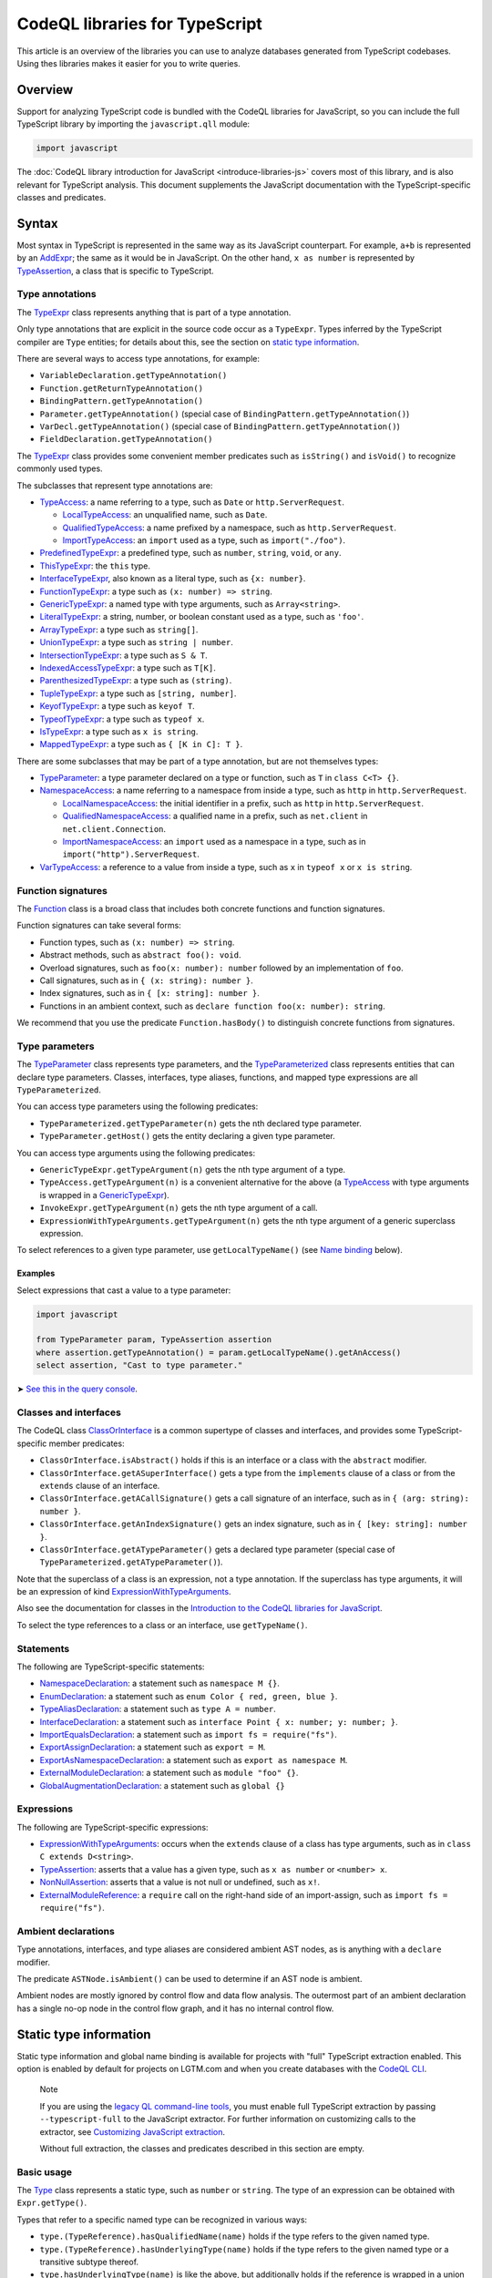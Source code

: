 CodeQL libraries for TypeScript
===============================

This article is an overview of the libraries you can use to analyze databases generated from TypeScript codebases. Using thes libraries makes it easier for you to write queries.

Overview
--------

Support for analyzing TypeScript code is bundled with the CodeQL libraries for JavaScript, so you can include the full TypeScript library by importing the ``javascript.qll`` module:

.. code-block:: ql

   import javascript

The :doc:`CodeQL library introduction for JavaScript <introduce-libraries-js>` covers most of this library, and is also relevant for TypeScript analysis. This document supplements the JavaScript documentation with the TypeScript-specific classes and predicates.

Syntax
------

Most syntax in TypeScript is represented in the same way as its JavaScript counterpart. For example, ``a+b`` is represented by an `AddExpr <https://help.semmle.com/qldoc/javascript/semmle/javascript/Expr.qll/type.Expr$AddExpr.html>`__; the same as it would be in JavaScript. On the other hand, ``x as number`` is represented by `TypeAssertion <https://help.semmle.com/qldoc/javascript/semmle/javascript/TypeScript.qll/type.TypeScript$TypeAssertion.html>`__, a class that is specific to TypeScript.

Type annotations
~~~~~~~~~~~~~~~~

The `TypeExpr <https://help.semmle.com/qldoc/javascript/semmle/javascript/TypeScript.qll/type.TypeScript$TypeExpr.html>`__ class represents anything that is part of a type annotation.

Only type annotations that are explicit in the source code occur as a ``TypeExpr``. Types inferred by the TypeScript compiler are ``Type`` entities; for details about this, see the section on `static type information <#static-type-information>`__.

There are several ways to access type annotations, for example:

-  ``VariableDeclaration.getTypeAnnotation()``
-  ``Function.getReturnTypeAnnotation()``
-  ``BindingPattern.getTypeAnnotation()``
-  ``Parameter.getTypeAnnotation()`` (special case of ``BindingPattern.getTypeAnnotation()``)
-  ``VarDecl.getTypeAnnotation()`` (special case of ``BindingPattern.getTypeAnnotation()``)
-  ``FieldDeclaration.getTypeAnnotation()``

The `TypeExpr <https://help.semmle.com/qldoc/javascript/semmle/javascript/TypeScript.qll/type.TypeScript$TypeExpr.html>`__ class provides some convenient member predicates such as ``isString()`` and ``isVoid()`` to recognize commonly used types.

The subclasses that represent type annotations are:

-  `TypeAccess <https://help.semmle.com/qldoc/javascript/semmle/javascript/TypeScript.qll/type.TypeScript$TypeAccess.html>`__: a name referring to a type, such as ``Date`` or ``http.ServerRequest``.

   -  `LocalTypeAccess <https://help.semmle.com/qldoc/javascript/semmle/javascript/TypeScript.qll/type.TypeScript$LocalTypeAccess.html>`__: an unqualified name, such as ``Date``.
   -  `QualifiedTypeAccess <https://help.semmle.com/qldoc/javascript/semmle/javascript/TypeScript.qll/type.TypeScript$QualifiedTypeAccess.html>`__: a name prefixed by a namespace, such as ``http.ServerRequest``.
   -  `ImportTypeAccess <https://help.semmle.com/qldoc/javascript/semmle/javascript/TypeScript.qll/type.TypeScript$ImportTypeAccess.html>`__: an ``import`` used as a type, such as ``import("./foo")``.

-  `PredefinedTypeExpr <https://help.semmle.com/qldoc/javascript/semmle/javascript/TypeScript.qll/type.TypeScript$PredefinedTypeExpr.html>`__: a predefined type, such as ``number``, ``string``, ``void``, or ``any``.
-  `ThisTypeExpr <https://help.semmle.com/qldoc/javascript/semmle/javascript/TypeScript.qll/type.TypeScript$ThisTypeExpr.html>`__: the ``this`` type.
-  `InterfaceTypeExpr <https://help.semmle.com/qldoc/javascript/semmle/javascript/TypeScript.qll/type.TypeScript$InterfaceTypeExpr.html>`__, also known as a literal type, such as ``{x: number}``.
-  `FunctionTypeExpr <https://help.semmle.com/qldoc/javascript/semmle/javascript/TypeScript.qll/type.TypeScript$FunctionTypeExpr.html>`__: a type such as ``(x: number) => string``.
-  `GenericTypeExpr <https://help.semmle.com/qldoc/javascript/semmle/javascript/TypeScript.qll/type.TypeScript$GenericTypeExpr.html>`__: a named type with type arguments, such as ``Array<string>``.
-  `LiteralTypeExpr <https://help.semmle.com/qldoc/javascript/semmle/javascript/TypeScript.qll/type.TypeScript$LiteralTypeExpr.html>`__: a string, number, or boolean constant used as a type, such as ``'foo'``.
-  `ArrayTypeExpr <https://help.semmle.com/qldoc/javascript/semmle/javascript/TypeScript.qll/type.TypeScript$ArrayTypeExpr.html>`__: a type such as ``string[]``.
-  `UnionTypeExpr <https://help.semmle.com/qldoc/javascript/semmle/javascript/TypeScript.qll/type.TypeScript$UnionTypeExpr.html>`__: a type such as ``string | number``.
-  `IntersectionTypeExpr <https://help.semmle.com/qldoc/javascript/semmle/javascript/TypeScript.qll/type.TypeScript$IntersectionTypeExpr.html>`__: a type such as ``S & T``.
-  `IndexedAccessTypeExpr <https://help.semmle.com/qldoc/javascript/semmle/javascript/TypeScript.qll/type.TypeScript$IndexedAccessTypeExpr.html>`__: a type such as ``T[K]``.
-  `ParenthesizedTypeExpr <https://help.semmle.com/qldoc/javascript/semmle/javascript/TypeScript.qll/type.TypeScript$ParenthesizedTypeExpr.html>`__: a type such as ``(string)``.
-  `TupleTypeExpr <https://help.semmle.com/qldoc/javascript/semmle/javascript/TypeScript.qll/type.TypeScript$TupleTypeExpr.html>`__: a type such as ``[string, number]``.
-  `KeyofTypeExpr <https://help.semmle.com/qldoc/javascript/semmle/javascript/TypeScript.qll/type.TypeScript$KeyofTypeExpr.html>`__: a type such as ``keyof T``.
-  `TypeofTypeExpr <https://help.semmle.com/qldoc/javascript/semmle/javascript/TypeScript.qll/type.TypeScript$TypeofTypeExpr.html>`__: a type such as ``typeof x``.
-  `IsTypeExpr <https://help.semmle.com/qldoc/javascript/semmle/javascript/TypeScript.qll/type.TypeScript$IsTypeExpr.html>`__: a type such as ``x is string``.
-  `MappedTypeExpr <https://help.semmle.com/qldoc/javascript/semmle/javascript/TypeScript.qll/type.TypeScript$MappedTypeExpr.html>`__: a type such as ``{ [K in C]: T }``.

There are some subclasses that may be part of a type annotation, but are not themselves types:

-  `TypeParameter <https://help.semmle.com/qldoc/javascript/semmle/javascript/TypeScript.qll/type.TypeScript$TypeParameter.html>`__: a type parameter declared on a type or function, such as ``T`` in ``class C<T> {}``.
-  `NamespaceAccess <https://help.semmle.com/qldoc/javascript/semmle/javascript/TypeScript.qll/type.TypeScript$NamespaceAccess.html>`__: a name referring to a namespace from inside a type, such as ``http`` in ``http.ServerRequest``.

   -  `LocalNamespaceAccess <https://help.semmle.com/qldoc/javascript/semmle/javascript/TypeScript.qll/type.TypeScript$LocalNamespaceAccess.html>`__: the initial identifier in a prefix, such as ``http`` in ``http.ServerRequest``.
   -  `QualifiedNamespaceAccess <https://help.semmle.com/qldoc/javascript/semmle/javascript/TypeScript.qll/type.TypeScript$QualifiedNamespaceAccess.html>`__: a qualified name in a prefix, such as ``net.client`` in ``net.client.Connection``.
   -  `ImportNamespaceAccess <https://help.semmle.com/qldoc/javascript/semmle/javascript/TypeScript.qll/type.TypeScript$ImportNamespaceAccess.html>`__: an ``import`` used as a namespace in a type, such as in ``import("http").ServerRequest``.

-  `VarTypeAccess <https://help.semmle.com/qldoc/javascript/semmle/javascript/TypeScript.qll/type.TypeScript$VarTypeAccess.html>`__: a reference to a value from inside a type, such as ``x`` in ``typeof x`` or ``x is string``.

Function signatures
~~~~~~~~~~~~~~~~~~~

The `Function <https://help.semmle.com/qldoc/javascript/semmle/javascript/Functions.qll/type.Functions$Function.html>`__ class is a broad class that includes both concrete functions and function signatures.

Function signatures can take several forms:

-  Function types, such as ``(x: number) => string``.
-  Abstract methods, such as ``abstract foo(): void``.
-  Overload signatures, such as ``foo(x: number): number`` followed by an implementation of ``foo``.
-  Call signatures, such as in ``{ (x: string): number }``.
-  Index signatures, such as in ``{ [x: string]: number }``.
-  Functions in an ambient context, such as ``declare function foo(x: number): string``.

We recommend that you use the predicate ``Function.hasBody()`` to distinguish concrete functions from signatures.

Type parameters
~~~~~~~~~~~~~~~

The `TypeParameter <https://help.semmle.com/qldoc/javascript/semmle/javascript/TypeScript.qll/type.TypeScript$TypeParameter.html>`__ class represents type parameters, and the `TypeParameterized <https://help.semmle.com/qldoc/javascript/semmle/javascript/TypeScript.qll/type.TypeScript$TypeParameterized.html>`__ class represents entities that can declare type parameters. Classes, interfaces, type aliases, functions, and mapped type expressions are all ``TypeParameterized``.

You can access type parameters using the following predicates:

-  ``TypeParameterized.getTypeParameter(n)`` gets the ``n``\ th declared type parameter.
-  ``TypeParameter.getHost()`` gets the entity declaring a given type parameter.

You can access type arguments using the following predicates:

-  ``GenericTypeExpr.getTypeArgument(n)`` gets the ``n``\ th type argument of a type.
-  ``TypeAccess.getTypeArgument(n)`` is a convenient alternative for the above (a `TypeAccess <https://help.semmle.com/qldoc/javascript/semmle/javascript/TypeScript.qll/type.TypeScript$TypeAccess.html>`__ with type arguments is wrapped in a `GenericTypeExpr <https://help.semmle.com/qldoc/javascript/semmle/javascript/TypeScript.qll/type.TypeScript$GenericTypeExpr.html>`__).
-  ``InvokeExpr.getTypeArgument(n)`` gets the ``n``\ th type argument of a call.
-  ``ExpressionWithTypeArguments.getTypeArgument(n)`` gets the ``n``\ th type argument of a generic superclass expression.

To select references to a given type parameter, use ``getLocalTypeName()`` (see `Name binding <#name-binding>`__ below).

Examples
^^^^^^^^

Select expressions that cast a value to a type parameter:

.. code-block:: ql

   import javascript

   from TypeParameter param, TypeAssertion assertion
   where assertion.getTypeAnnotation() = param.getLocalTypeName().getAnAccess()
   select assertion, "Cast to type parameter."

➤ `See this in the query console <https://lgtm.com/query/1505979606441/>`__.

Classes and interfaces
~~~~~~~~~~~~~~~~~~~~~~

The CodeQL class `ClassOrInterface <https://help.semmle.com/qldoc/javascript/semmle/javascript/Classes.qll/type.Classes$ClassOrInterface.html>`__ is a common supertype of classes and interfaces, and provides some TypeScript-specific member predicates:

-  ``ClassOrInterface.isAbstract()`` holds if this is an interface or a class with the ``abstract`` modifier.
-  ``ClassOrInterface.getASuperInterface()`` gets a type from the ``implements`` clause of a class or from the ``extends`` clause of an interface.
-  ``ClassOrInterface.getACallSignature()`` gets a call signature of an interface, such as in ``{ (arg: string): number }``.
-  ``ClassOrInterface.getAnIndexSignature()`` gets an index signature, such as in ``{ [key: string]: number }``.
-  ``ClassOrInterface.getATypeParameter()`` gets a declared type parameter (special case of ``TypeParameterized.getATypeParameter()``).

Note that the superclass of a class is an expression, not a type annotation. If the superclass has type arguments, it will be an expression of kind `ExpressionWithTypeArguments <https://help.semmle.com/qldoc/javascript/semmle/javascript/TypeScript.qll/type.TypeScript$ExpressionWithTypeArguments.html>`__.

Also see the documentation for classes in the `Introduction to the CodeQL libraries for JavaScript <introduce-libraries-js#classes>`__.

To select the type references to a class or an interface, use ``getTypeName()``.

Statements
~~~~~~~~~~

The following are TypeScript-specific statements:

-  `NamespaceDeclaration <https://help.semmle.com/qldoc/javascript/semmle/javascript/TypeScript.qll/type.TypeScript$NamespaceDeclaration.html>`__: a statement such as ``namespace M {}``.
-  `EnumDeclaration <https://help.semmle.com/qldoc/javascript/semmle/javascript/TypeScript.qll/type.TypeScript$EnumDeclaration.html>`__: a statement such as ``enum Color { red, green, blue }``.
-  `TypeAliasDeclaration <https://help.semmle.com/qldoc/javascript/semmle/javascript/TypeScript.qll/type.TypeScript$TypeAliasDeclaration.html>`__: a statement such as ``type A = number``.
-  `InterfaceDeclaration <https://help.semmle.com/qldoc/javascript/semmle/javascript/TypeScript.qll/type.TypeScript$InterfaceDeclaration.html>`__: a statement such as ``interface Point { x: number; y: number; }``.
-  `ImportEqualsDeclaration <https://help.semmle.com/qldoc/javascript/semmle/javascript/TypeScript.qll/type.TypeScript$ImportEqualsDeclaration.html>`__: a statement such as ``import fs = require("fs")``.
-  `ExportAssignDeclaration <https://help.semmle.com/qldoc/javascript/semmle/javascript/TypeScript.qll/type.TypeScript$ExportAssignDeclaration.html>`__: a statement such as ``export = M``.
-  `ExportAsNamespaceDeclaration <https://help.semmle.com/qldoc/javascript/semmle/javascript/TypeScript.qll/type.TypeScript$ExportAsNamespaceDeclaration.html>`__: a statement such as ``export as namespace M``.
-  `ExternalModuleDeclaration <https://help.semmle.com/qldoc/javascript/semmle/javascript/TypeScript.qll/type.TypeScript$ExternalModuleDeclaration.html>`__: a statement such as ``module "foo" {}``.
-  `GlobalAugmentationDeclaration <https://help.semmle.com/qldoc/javascript/semmle/javascript/TypeScript.qll/type.TypeScript$GlobalAugmentationDeclaration.html>`__: a statement such as ``global {}``

Expressions
~~~~~~~~~~~

The following are TypeScript-specific expressions:

-  `ExpressionWithTypeArguments <https://help.semmle.com/qldoc/javascript/semmle/javascript/TypeScript.qll/type.TypeScript$ExpressionWithTypeArguments.html>`__: occurs when the ``extends`` clause of a class has type arguments, such as in ``class C extends D<string>``.
-  `TypeAssertion <https://help.semmle.com/qldoc/javascript/semmle/javascript/TypeScript.qll/type.TypeScript$TypeAssertion.html>`__: asserts that a value has a given type, such as ``x as number`` or ``<number> x``.
-  `NonNullAssertion <https://help.semmle.com/qldoc/javascript/semmle/javascript/TypeScript.qll/type.TypeScript$NonNullAssertion.html>`__: asserts that a value is not null or undefined, such as ``x!``.
-  `ExternalModuleReference <https://help.semmle.com/qldoc/javascript/semmle/javascript/TypeScript.qll/type.TypeScript$ExternalModuleReference.html>`__: a ``require`` call on the right-hand side of an import-assign, such as ``import fs = require("fs")``.

Ambient declarations
~~~~~~~~~~~~~~~~~~~~

Type annotations, interfaces, and type aliases are considered ambient AST nodes, as is anything with a ``declare`` modifier.

The predicate ``ASTNode.isAmbient()`` can be used to determine if an AST node is ambient.

Ambient nodes are mostly ignored by control flow and data flow analysis. The outermost part of an ambient declaration has a single no-op node in the control flow graph, and it has no internal control flow.

Static type information
-----------------------

Static type information and global name binding is available for projects with "full" TypeScript extraction enabled. This option is enabled by default for projects on LGTM.com and when you create databases with the `CodeQL CLI <https://help.semmle.com/codeql/codeql-cli.html>`__.

.. pull-quote:: Note

   If you are using the `legacy QL command-line tools <https://help.semmle.com/wiki/display/SD/QL+command-line+tools>`__, you must enable full TypeScript extraction by passing ``--typescript-full`` to the JavaScript extractor. For further information on customizing calls to the extractor, see `Customizing JavaScript extraction <https://help.semmle.com/wiki/display/SD/Customizing+JavaScript+extraction>`__.

   Without full extraction, the classes and predicates described in this section are empty.

Basic usage
~~~~~~~~~~~

The `Type <https://help.semmle.com/qldoc/javascript/semmle/javascript/TypeScript.qll/type.TypeScript$Type.html>`__ class represents a static type, such as ``number`` or ``string``. The type of an expression can be obtained with ``Expr.getType()``.

Types that refer to a specific named type can be recognized in various ways:

-  ``type.(TypeReference).hasQualifiedName(name)`` holds if the type refers to the given named type.
-  ``type.(TypeReference).hasUnderlyingType(name)`` holds if the type refers to the given named type or a transitive subtype thereof.
-  ``type.hasUnderlyingType(name)`` is like the above, but additionally holds if the reference is wrapped in a union and/or intersection type.

The ``hasQualifiedName`` and ``hasUnderlyingType`` predicates have two overloads:

-  The single-argument version takes a qualified name relative to the global scope.
-  The two-argument version takes the name of a module and qualified name relative to that module.

Example
^^^^^^^

The following query can be used to find all ``toString`` calls on a Node.js ``Buffer`` object:

.. code-block:: ql

   import javascript

   from MethodCallExpr call
   where call.getReceiver().getType().hasUnderlyingType("Buffer")
     and call.getMethodName() = "toString"
   select call

Working with types
~~~~~~~~~~~~~~~~~~

``Type`` entities are not associated with a specific source location. For instance, there can be many uses of the ``number`` keyword, but there is only one ``number`` type.

Some important member predicates of ``Type`` are:

-  ``Type.getProperty(name)`` gets the type of a named property.
-  ``Type.getMethod(name)`` gets the signature of a named method.
-  ``Type.getSignature(kind,n)`` gets the ``n``\ th overload of a call or constructor signature.
-  ``Type.getStringIndexType()`` gets the type of the string index signature.
-  ``Type.getNumberIndexType()`` gets the type of the number index signature.

A ``Type`` entity always belongs to exactly one of the following subclasses:

-  ``TypeReference``: a named type, possibly with type arguments.
-  ``UnionType``: a union type such as ``string | number``.
-  ``IntersectionType``: an intersection type such as ``T & U``.
-  ``TupleType``: a tuple type such as ``[string, number]``.
-  ``StringType``: the ``string`` type.
-  ``NumberType``: the ``number`` type.
-  ``AnyType``: the ``any`` type.
-  ``NeverType``: the ``never`` type.
-  ``VoidType``: the ``void`` type.
-  ``NullType``: the ``null`` type.
-  ``UndefinedType``: the ``undefined`` type.
-  ``ObjectKeywordType``: the ``object`` type.
-  ``SymbolType``: a ``symbol`` or ``unique symbol`` type.
-  ``AnonymousInterfaceType``: an anonymous type such as ``{x: number}``.
-  ``TypeVariableType``: a reference to a type variable.
-  ``ThisType``: the ``this`` type within a specific type.
-  ``TypeofType``: the type of a named value, such as ``typeof X``.
-  ``BooleanLiteralType``: the ``true`` or ``false`` type.
-  ``StringLiteralType``: the type of a string constant.
-  ``NumberLiteralType``: the type of a number constant.

Additionally, ``Type`` has the following subclasses which overlap partially with those above:

-  ``BooleanType``: the type ``boolean``, internally represented as the union type ``true | false``.
-  ``PromiseType``: a type that describes a promise such as ``Promise<T>``.
-  ``ArrayType``: a type that describes an array object, possibly a tuple type.

   -  ``PlainArrayType``: a type of form ``Array<T>``.
   -  ``ReadonlyArrayType``: a type of form ``ReadonlyArray<T>``.

-  ``LiteralType``: a boolean, string, or number literal type.
-  ``NumberLikeType``: the ``number`` type or a number literal type.
-  ``StringLikeType``: the ``string`` type or a string literal type.
-  ``BooleanLikeType``: the ``true``, ``false``, or ``boolean`` type.

Canonical names and named types
~~~~~~~~~~~~~~~~~~~~~~~~~~~~~~~

``CanonicalName`` is a CodeQL class representing a qualified name relative to a root scope, such as a module or the global scope. It typically represents an entity such as a type, namespace, variable, or function. ``TypeName`` and ``Namespace`` are subclasses of this class.

Canonical names can be recognized using the ``hasQualifiedName`` predicate:

-  ``hasQualifiedName(name)`` holds if the qualified name is ``name`` relative to the global scope.
-  ``hasQualifiedName(module,name)`` holds if the qualified name is ``name`` relative to the given module name.

For convenience, this predicate is also available on other classes, such as ``TypeReference`` and ``TypeofType``, where it forwards to the underlying canonical name.

Function types
~~~~~~~~~~~~~~

There is no CodeQL class for function types, as any type with a call or construct signature is usable as a function. The type ``CallSignatureType`` represents such a signature (with or without the ``new`` keyword).

Signatures can be obtained in several ways:

-  ``Type.getFunctionSignature(n)`` gets the ``n``\ th overloaded function signature.
-  ``Type.getConstructorSignature(n)`` gets the ``n``\ th overloaded constructor signature.
-  ``Type.getLastFunctionSignature()`` gets the last declared function signature.
-  ``Type.getLastConstructorSignature()`` gets the last declared constructor signature.

Some important member predicates of ``CallSignatureType`` are:

-  ``CallSignatureType.getParameter(n)`` gets the type of the ``n``\ th parameter.
-  ``CallSignatureType.getParameterName(n)`` gets the name of the ``n``\ th parameter.
-  ``CallSignatureType.getReturnType()`` gets the return type.

Note that a signature is not associated with a specific declaration site.

Call resolution
~~~~~~~~~~~~~~~

Additional type information is available for invocation expressions:

-  ``InvokeExpr.getResolvedCallee()`` gets the callee as a concrete ``Function``.
-  ``InvokeExpr.getResolvedCalleeName()`` get the callee as a canonical name.
-  ``InvokeExpr.getResolvedSignature()`` gets the signature of the invoked function, with overloading resolved and type arguments substituted.

Note that these refer to the call target as determined by the type system. The actual call target may differ at runtime, for instance, if the target is a method that has been overridden in a subclass.

Inheritance and subtyping
~~~~~~~~~~~~~~~~~~~~~~~~~

The declared supertypes of a named type can be obtained using ``TypeName.getABaseTypeName()``.

This operates at the level of type names, hence the specific type arguments used in the inheritance chain are not available. However, these can often be deduced using ``Type.getProperty`` or ``Type.getMethod`` which both take inheritance into account.

This only accounts for types explicitly mentioned in the ``extends`` or ``implements`` clause of a type. There is no predicate that determines subtyping or assignability between types in general.

The following two predicates can be useful for recognising subtypes of a given type:

-  ``Type.unfold()`` unfolds unions and/or intersection types and get the underlying types, or the type itself if it is not a union or intersection.
-  ``Type.hasUnderlyingType(name)`` holds if the type is a reference to the given named type, possibly after unfolding unions/intersections and following declared supertypes.

Example
^^^^^^^

The following query can be used to find all classes that are React components, along with the type of their ``props`` property, which generally coincides with its first type argument:

.. code-block:: ql

   import javascript

   from ClassDefinition cls, TypeName name
   where name = cls.getTypeName()
     and name.getABaseTypeName+().hasQualifiedName("React.Component")
   select cls, name.getType().getProperty("props")

Name binding
------------

In TypeScript, names can refer to variables, types, and namespaces, or a combination of these.

These concepts are modeled as distinct entities: `Variable <https://help.semmle.com/qldoc/javascript/semmle/javascript/Variables.qll/type.Variables$Variable.html>`__, `TypeName <https://help.semmle.com/qldoc/javascript/semmle/javascript/CanonicalNames.qll/type.CanonicalNames$TypeName.html>`__, and `Namespace <https://help.semmle.com/qldoc/javascript/semmle/javascript/CanonicalNames.qll/type.CanonicalNames$Namespace.html>`__. For example, the class ``C`` below introduces both a variable and a type:

.. code-block:: typescript

   class C {}
   let x = C; // refers to the variable C
   let y: C;  // refers to the type C

The variable ``C`` and the type ``C`` are modeled as distinct entities. One is a `Variable <https://help.semmle.com/qldoc/javascript/semmle/javascript/Variables.qll/type.Variables$Variable.html>`__, the other is a `TypeName <https://help.semmle.com/qldoc/javascript/semmle/javascript/CanonicalNames.qll/type.CanonicalNames$TypeName.html>`__.

TypeScript also allows you to import types and namespaces, and give them local names in different scopes. For example, the import below introduces a local type name ``B``:

.. code-block:: typescript

   import {C as B} from "./foo"

The local name ``B`` is represented as a `LocalTypeName <https://help.semmle.com/qldoc/javascript/semmle/javascript/TypeScript.qll/type.TypeScript$LocalTypeName.html>`__ named ``B``, restricted to just the file containing the import. An import statement can also introduce a `Variable <https://help.semmle.com/qldoc/javascript/semmle/javascript/Variables.qll/type.Variables$Variable.html>`__ and a `LocalNamespaceName <https://help.semmle.com/qldoc/javascript/semmle/javascript/TypeScript.qll/type.TypeScript$LocalNamespaceName.html>`__.

The following table shows the relevant classes for working with each kind of name. The classes are described in more detail below.

+-----------+------------------------------------------------------------------------------------------------------------------------------------------------+--------------------------------------------------------------------------------------------------------------------------------------+---------------------------------------------------------------------------------------------------------------------------------------------------+------------------------------------------------------------------------------------------------------------------------------------------+
| Kind      | Local alias                                                                                                                                    | Canonical name                                                                                                                       | Definition                                                                                                                                        | Access                                                                                                                                   |
+===========+================================================================================================================================================+======================================================================================================================================+===================================================================================================================================================+==========================================================================================================================================+
| Value     | `Variable <https://help.semmle.com/qldoc/javascript/semmle/javascript/Variables.qll/type.Variables$Variable.html>`__                           |                                                                                                                                      |                                                                                                                                                   | `VarAccess <https://help.semmle.com/qldoc/javascript/semmle/javascript/Variables.qll/type.Variables$VarAccess.html>`__                   |
+-----------+------------------------------------------------------------------------------------------------------------------------------------------------+--------------------------------------------------------------------------------------------------------------------------------------+---------------------------------------------------------------------------------------------------------------------------------------------------+------------------------------------------------------------------------------------------------------------------------------------------+
| Type      | `LocalTypeName <https://help.semmle.com/qldoc/javascript/semmle/javascript/TypeScript.qll/type.TypeScript$LocalTypeName.html>`__               | `TypeName <https://help.semmle.com/qldoc/javascript/semmle/javascript/CanonicalNames.qll/type.CanonicalNames$TypeName.html>`__       | `TypeDefinition <https://help.semmle.com/qldoc/javascript/semmle/javascript/TypeScript.qll/type.TypeScript$TypeDefinition.html>`__                | `TypeAccess <https://help.semmle.com/qldoc/javascript/semmle/javascript/TypeScript.qll/type.TypeScript$TypeAccess.html>`__               |
+-----------+------------------------------------------------------------------------------------------------------------------------------------------------+--------------------------------------------------------------------------------------------------------------------------------------+---------------------------------------------------------------------------------------------------------------------------------------------------+------------------------------------------------------------------------------------------------------------------------------------------+
| Namespace | `LocalNamespaceName <https://help.semmle.com/qldoc/javascript/semmle/javascript/TypeScript.qll/type.TypeScript$LocalNamespaceName.html>`__     | `Namespace <https://help.semmle.com/qldoc/javascript/semmle/javascript/CanonicalNames.qll/type.CanonicalNames$Namespace.html>`__     | `NamespaceDefinition <https://help.semmle.com/qldoc/javascript/semmle/javascript/TypeScript.qll/type.TypeScript$NamespaceDeclaration.html>`__     | `NamespaceAccess <https://help.semmle.com/qldoc/javascript/semmle/javascript/TypeScript.qll/type.TypeScript$NamespaceAccess.html>`__     |
+-----------+------------------------------------------------------------------------------------------------------------------------------------------------+--------------------------------------------------------------------------------------------------------------------------------------+---------------------------------------------------------------------------------------------------------------------------------------------------+------------------------------------------------------------------------------------------------------------------------------------------+

**Note:** ``TypeName`` and ``Namespace`` are only populated if the database is generated using full TypeScript extraction. ``LocalTypeName`` and ``LocalNamespaceName`` are always populated.

Type names
~~~~~~~~~~

A `TypeName <https://help.semmle.com/qldoc/javascript/semmle/javascript/CanonicalNames.qll/type.CanonicalNames$TypeName.html>`__ is a qualified name for a type and is not bound to a specific lexical scope. The `TypeDefinition <https://help.semmle.com/qldoc/javascript/semmle/javascript/TypeScript.qll/type.TypeScript$TypeDefinition.html>`__ class represents an entity that defines a type, namely a class, interface, type alias, enum, or enum member. The relevant predicates for working with type names are:

-  ``TypeAccess.getTypeName()`` gets the qualified name being referenced (if any).
-  ``TypeDefinition.getTypeName()`` gets the qualified name of a class, interface, type alias, enum, or enum member.
-  ``TypeName.getAnAccess()``, gets an access to a given type.
-  ``TypeName.getADefinition()``, get a definition of a given type. Note that interfaces can have multiple definitions.

A `LocalTypeName <https://help.semmle.com/qldoc/javascript/semmle/javascript/TypeScript.qll/type.TypeScript$LocalTypeName.html>`__ behaves like a block-scoped variable, that is, it has an unqualified name and is restricted to a specific scope. The relevant predicates are:

-  ``LocalTypeAccess.getLocalTypeName()`` gets the local name referenced by an unqualified type access.
-  ``LocalTypeName.getAnAccess()`` gets an access to a local type name.
-  ``LocalTypeName.getADeclaration()`` gets a declaration of this name.
-  ``LocalTypeName.getTypeName()`` gets the qualified name to which this name refers.

Examples
^^^^^^^^

Find references that omit type arguments to a generic type.

It is best to use `TypeName <https://help.semmle.com/qldoc/javascript/semmle/javascript/CanonicalNames.qll/type.CanonicalNames$TypeName.html>`__ to resolve through imports and qualified names:

.. code-block:: ql

   import javascript

   from TypeDefinition def, TypeAccess access
   where access.getTypeName().getADefinition() = def
     and def.(TypeParameterized).hasTypeParameters()
     and not access.hasTypeArguments()
   select access, "Type arguments are omitted"

➤ `See this in the query console <https://lgtm.com/query/1505985316500/>`__.

Find imported names that are used as both a type and a value:

.. code-block:: ql

   import javascript

   from ImportSpecifier spec
   where exists (LocalTypeAccess access | access.getLocalTypeName().getADeclaration() = spec.getLocal())
     and exists (VarAccess access | access.getVariable().getADeclaration() = spec.getLocal())
   select spec, "Used as both variable and type"

➤ `See this in the query console <https://lgtm.com/query/1505975787348/>`__.

Namespace names
~~~~~~~~~~~~~~~

Namespaces are represented by the classes `Namespace <https://help.semmle.com/qldoc/javascript/semmle/javascript/CanonicalNames.qll/type.CanonicalNames$Namespace.html>`__ and `LocalNamespaceName <https://help.semmle.com/qldoc/javascript/semmle/javascript/TypeScript.qll/type.TypeScript$LocalNamespaceName.html>`__. The `NamespaceDefinition <https://help.semmle.com/qldoc/javascript/semmle/javascript/TypeScript.qll/type.TypeScript$NamespaceDefinition.html>`__ class represents a syntactic definition of a namespace, which includes ordinary namespace declarations as well as enum declarations.

Note that these classes deal exclusively with namespaces referenced from inside type annotations, not through expressions.

A `Namespace <https://help.semmle.com/qldoc/javascript/semmle/javascript/CanonicalNames.qll/type.CanonicalNames$Namespace.html>`__ is a qualified name for a namespace, and is not bound to a specific scope. The relevant predicates for working with namespaces are:

-  ``NamespaceAccess.getNamespace()`` gets the namespace being referenced by a namespace access.
-  ``NamespaceDefinition.getNamespace()`` gets the namespace defined by a namespace or enum declaration.
-  ``Namespace.getAnAccess()`` gets an access to a namespace from inside a type.
-  ``Namespace.getADefinition()`` gets a definition of this namespace. Note that namespaces can have multiple definitions.
-  ``Namespace.getNamespaceMember(name)`` gets an inner namespace with a given name.
-  ``Namespace.getTypeMember(name)`` gets a type exported under a given name.
-  ``Namespace.getAnExportingContainer()`` gets a `StmtContainer <https://help.semmle.com/qldoc/javascript/semmle/javascript/AST.qll/type.AST$StmtContainer.html>`__ whose exports contribute to this namespace. This can be a the body of a namespace declaration or the top-level of a module. Enums have no exporting containers.

A `LocalNamespaceName <https://help.semmle.com/qldoc/javascript/semmle/javascript/TypeScript.qll/type.TypeScript$LocalNamespaceName.html>`__ behaves like a block-scoped variable, that is, it has an unqualified name and is restricted to a specific scope. The relevant predicates are:

-  ``LocalNamespaceAccess.getLocalNamespaceName()`` gets the local name referenced by an identifier.
-  ``LocalNamespaceName.getAnAccess()`` gets an identifier that refers to this local name.
-  ``LocalNamespaceName.getADeclaration()`` gets an identifier that declares this local name.
-  ``LocalNamespaceName.getNamespace()`` gets the namespace to which this name refers.

Further reading
---------------

-  Learn about the standard CodeQL libraries used to write queries for JavaScript in :doc:`Introducing the JavaScript libraries <introduce-libraries-js>`.
-  Find out more about QL in the `QL language handbook <https://help.semmle.com/QL/ql-handbook/index.html>`__ and `QL language specification <https://help.semmle.com/QL/ql-spec/language.html>`__.
-  Learn more about the query console in `Using the query console <https://lgtm.com/help/lgtm/using-query-console>`__.